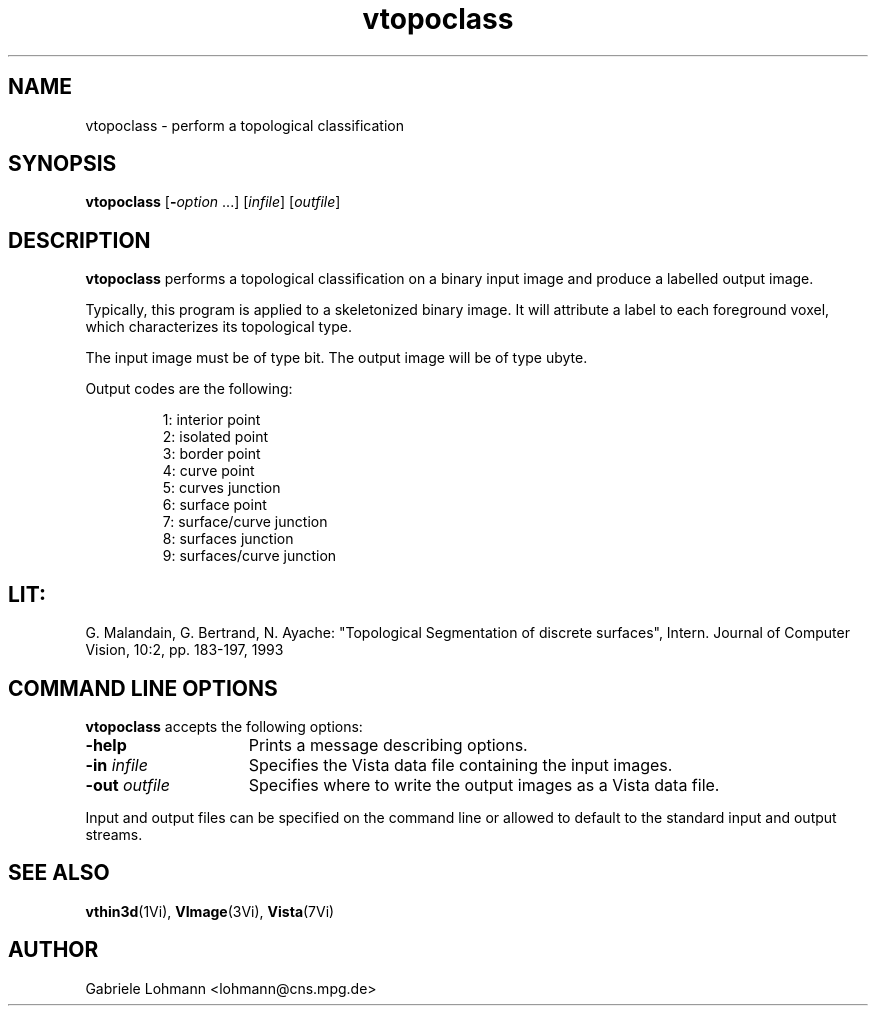 .ds Vi Vista
.ds Vn 2.0
.TH vtopoclass 1Vi "15 Februar 1994" "\*(Vi Version \*(Vn"
.SH NAME
vtopoclass \- perform a topological classification
.SH SYNOPSIS
\fBvtopoclass\fR [\fB-\fIoption\fR ...] \
[\fIinfile\fR] [\fIoutfile\fR]
.SH DESCRIPTION
\fBvtopoclass\fP
performs a topological classification on a binary input image and
produce a labelled output image.
.LP
Typically, this program is applied to a skeletonized binary image.
It will attribute a label to each foreground voxel, which characterizes
its topological type. 
.LP
The input image must be of type bit. The output 
image will be of type ubyte.
.LP
Output codes are the following:
.LP
.RS 
    1:  interior point 
    2:  isolated point
    3:  border point
    4:  curve point
    5:  curves junction
    6:  surface point
    7:  surface/curve junction
    8:  surfaces junction
    9:  surfaces/curve junction
.RE
.LP
.SH LIT:
.na
.nh
G. Malandain, G. Bertrand, N. Ayache:
"Topological Segmentation of discrete surfaces",
Intern. Journal of Computer Vision, 10:2, pp. 183-197, 1993

.SH COMMAND LINE OPTIONS
\fBvtopoclass\fP accepts the following options:
.IP \fB-help\fP 15n
Prints a message describing options.
.IP "\fB-in\fP \fIinfile\fP"
Specifies the Vista data file containing the input images.
.IP "\fB-out\fP \fIoutfile\fP"
Specifies where to write the output images as a Vista data file.
.LP
Input and output files can be specified on the command line or allowed to
default to the standard input and output streams.
.SH "SEE ALSO"
.na
.nh
.BR vthin3d (1Vi),
.BR VImage (3Vi),
.BR Vista (7Vi)
.hy
.ad
.SH AUTHOR
Gabriele Lohmann <lohmann@cns.mpg.de>
